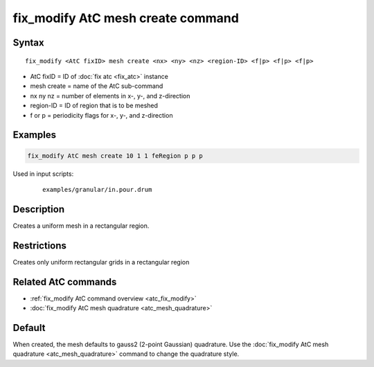 .. index:: fix_modify AtC mesh create

fix_modify AtC mesh create command
===================================

Syntax
""""""

.. parsed-literal::

   fix_modify <AtC fixID> mesh create <nx> <ny> <nz> <region-ID> <f|p> <f|p> <f|p>

* AtC fixID = ID of :doc:`fix atc <fix_atc>` instance
* mesh create = name of the AtC sub-command
* nx ny nz = number of elements in x-, y-, and z-direction
* region-ID = ID of region that is to be meshed
* f or p = periodicity flags for x-, y-, and z-direction

Examples
""""""""

.. code-block:: LAMMPS

   fix_modify AtC mesh create 10 1 1 feRegion p p p

Used in input scripts:

  .. parsed-literal::

       examples/granular/in.pour.drum

Description
"""""""""""

Creates a uniform mesh in a rectangular region.

Restrictions
""""""""""""

Creates only uniform rectangular grids in a rectangular region

Related AtC commands
""""""""""""""""""""

- :ref:`fix_modify AtC command overview <atc_fix_modify>`
- :doc:`fix_modify AtC mesh quadrature <atc_mesh_quadrature>`

Default
"""""""

When created, the mesh defaults to gauss2 (2-point Gaussian)
quadrature. Use the :doc:`fix_modify AtC mesh quadrature
<atc_mesh_quadrature>` command to change the quadrature style.
